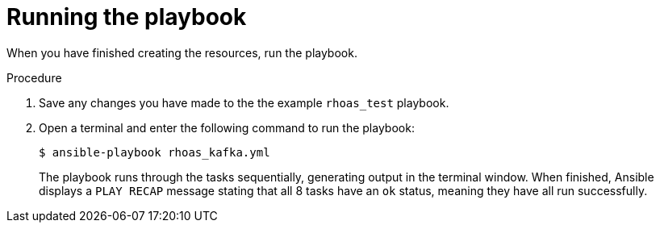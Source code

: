 [id='proc-running-playbook-ansible_{context}']
= Running the playbook
:imagesdir: ../_images

[role="_abstract"]
When you have finished creating the resources, run the playbook.

.Procedure

. Save any changes you have made to the the example `rhoas_test` playbook.
. Open a terminal and enter the following command to run the playbook:
+
[source, shell]
----
$ ansible-playbook rhoas_kafka.yml
----
+
The playbook runs through the tasks sequentially, generating output in the terminal window. When finished, Ansible displays a `PLAY RECAP` message stating that all 8 tasks have an `ok` status, meaning they have all run successfully.
